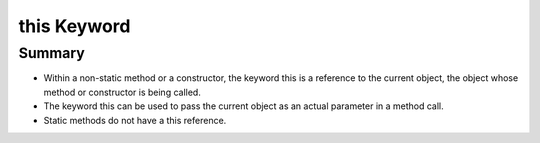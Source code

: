 .. qnum::
   :prefix: 5-9-
   :start: 1

.. |CodingEx| image:: ../../_static/codingExercise.png
    :width: 30px
    :align: middle
    :alt: coding exercise
    
    
.. |Exercise| image:: ../../_static/exercise.png
    :width: 35
    :align: middle
    :alt: exercise
    
    
.. |Groupwork| image:: ../../_static/groupwork.png
    :width: 35
    :align: middle
    :alt: groupwork
    
    
this Keyword
=================

Summary
--------

- Within a non-static method or a constructor, the keyword this is a reference to the current object, the object whose method or constructor is being called.

- The keyword this can be used to pass the current object as an actual parameter in a method call.

- Static methods do not have a this reference.